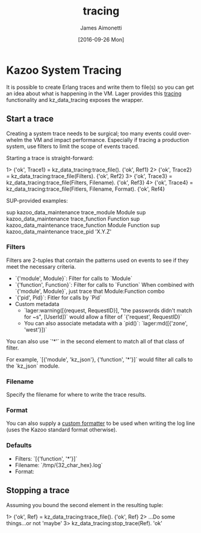 #+OPTIONS: ':nil *:t -:t ::t <:t H:3 \n:nil ^:t arch:headline
#+OPTIONS: author:t c:nil creator:nil d:(not "LOGBOOK") date:t e:t
#+OPTIONS: email:nil f:t inline:t num:t p:nil pri:nil prop:nil stat:t
#+OPTIONS: tags:t tasks:t tex:t timestamp:t title:t toc:t todo:t |:t
#+OPTIONS: ^:{}
#+TITLE: tracing
#+DATE: [2016-09-26 Mon]
#+AUTHOR: James Aimonetti
#+EMAIL: james@2600hz.com
#+LANGUAGE: en
#+SELECT_TAGS: export
#+EXCLUDE_TAGS: noexport
#+CREATOR: Emacs 25.1.50.2 (Org mode 8.3.5)

* Kazoo System Tracing

It is possible to create Erlang traces and write them to file(s) so you can get an idea about what is happening in the VM. Lager provides this [[https://github.com/basho/lager#tracing][tracing]] functionality and kz_data_tracing exposes the wrapper.

** Start a trace
Creating a system trace needs to be surgical; too many events could overwhelm the VM and impact performance. Especially if tracing a production system, use filters to limit the scope of events traced.

Starting a trace is straight-forward:
#+BEGIN_EXAMPLE erlang
1> {'ok', Trace1} = kz_data_tracing:trace_file().
{'ok', Ref1}
2> {'ok', Trace2} = kz_data_tracing:trace_file(Filters).
{'ok', Ref2}
3> {'ok', Trace3} = kz_data_tracing:trace_file(Filters, Filename).
{'ok', Ref3}
4> {'ok', Trace4} = kz_data_tracing:trace_file(Fitlers, Filename, Format).
{'ok', Ref4}
#+END_EXAMPLE

SUP-provided examples:
#+BEGIN_EXAMPLE shell
sup kazoo_data_maintenance trace_module Module
sup kazoo_data_maintenance trace_function Function
sup kazoo_data_maintenance trace_function Module Function
sup kazoo_data_maintenance trace_pid 'X.Y.Z'
#+END_EXAMPLE

*** Filters
Filters are 2-tuples that contain the patterns used on events to see if they meet the necessary criteria.

- `{'module', Module}`: Filter for calls to `Module`
- `{'function', Function}`: Filter for calls to `Function`
  When combined with `{'module', Module}`, just trace that Module:Function combo
- `{'pid', Pid}`: Fitler for calls by `Pid`
- Custom metadata
  - `lager:warning([{request, RequestID}], "the passwords didn't match for ~s", [UserId])`
    would allow a filter of `{'request', RequestID}`
  - You can also associate metadata with a `pid()`: `lager:md([{'zone', 'west'}])`

You can also use `'*'` in the second element to match all of that class of filter.

For example, `[{'module', 'kz_json'}, {'function', '*'}]` would filter all calls to the `kz_json` module.

*** Filename
Specify the filename for where to write the trace results.
*** Format
You can also supply a [[https://github.com/basho/lager#custom-formatting][custom formatter]] to be used when writing the log line (uses the Kazoo standard format otherwise).
*** Defaults
- Filters: `[{'function', '*'}]`
- Filename: `/tmp/{32_char_hex}.log`
- Format:
  #+INCLUDE: "../../../core/kazoo_data/src/kz_data_tracing.erl" :lines "20-21"

** Stopping a trace
Assuming you bound the second element in the resulting tuple:
#+BEGIN_EXAMPLE erlang
1> {'ok', Ref} = kz_data_tracing:trace_file().
{'ok', Ref}
2> ...Do some things...or not
'maybe'
3> kz_data_tracing:stop_trace(Ref).
'ok'
#+END_EXAMPLE
